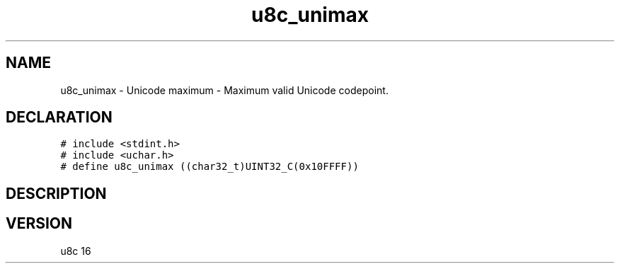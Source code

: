 .TH "u8c_unimax" "3" "" "u8c" "u8c API Manual"
.SH NAME
.PP
u8c_unimax - Unicode maximum - Maximum valid Unicode codepoint.
.SH DECLARATION
.PP
.nf
\f[C]
# include <stdint.h>
# include <uchar.h>
# define u8c_unimax ((char32_t)UINT32_C(0x10FFFF))
\f[R]
.fi
.SH DESCRIPTION
.PP
.SH VERSION
.PP
u8c 16
